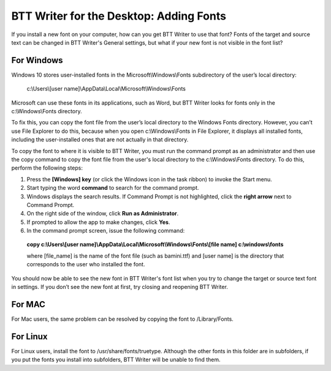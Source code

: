 BTT Writer for the Desktop: Adding Fonts
==========================================================

.. image:: ../images/BTTwriterDesktop.gif
    :width: 180px
    :align: center
    :height: 200px
    :alt: BTT Writer for the Desktop

If you install a new font on your computer, how can you get BTT Writer to use that font? Fonts of the target and source text can be changed in BTT Writer's General settings, but what if your new font is not visible in the font list?

For Windows
-----------

Windows 10 stores user-installed fonts in the Microsoft\\Windows\\Fonts subdirectory of the user’s local directory: 


   c:\\Users\\[user name]\\AppData\\Local\\Microsoft\\Windows\\Fonts 
   
Microsoft can use these fonts in its applications, such as Word, but BTT Writer looks for fonts only in the c:\\Windows\\Fonts directory.

To fix this, you can copy the font file from the user’s local directory to the Windows Fonts directory. However, you can’t use File Explorer to do this, because when you open c:\\Windows\\Fonts in File Explorer, it displays all installed fonts, including the user-installed ones that are not actually in that directory.

To copy the font to where it is visible to BTT Writer, you must run the command prompt as an administrator and then use the copy command to copy the font file from the user's local directory to the c:\\Windows\\Fonts directory. To do this, perform the following steps:

1.	Press the **[Windows] key** (or click the Windows icon in the task ribbon) to invoke the Start menu.

2.	Start typing the word **command** to search for the command prompt.

3.	Windows displays the search results. If Command Prompt is not highlighted, click the **right arrow** next to Command Prompt.

4.	On the right side of the window, click **Run as Administrator**.

5.	If prompted to allow the app to make changes, click **Yes**.

6.	In the command prompt screen, issue the following command:

    **copy c:\\Users\\[user name]\\AppData\\Local\\Microsoft\\Windows\\Fonts\\[file name] c:\\windows\\fonts**
    
    where [file_name] is the name of the font file (such as bamini.ttf) and [user name] is the directory that corresponds to the user who installed the font.

You should now be able to see the new font in BTT Writer's font list when you try to change the target or source text font in settings. If you don’t see the new font at first, try closing and reopening BTT Writer.

For MAC
-------

For Mac users, the same problem can be resolved by copying the font to /Library/Fonts.

For Linux
---------

For Linux users, install the font to /usr/share/fonts/truetype. Although the other fonts in this folder are in subfolders, if you put the fonts you install into subfolders, BTT Writer will be unable to find them.
